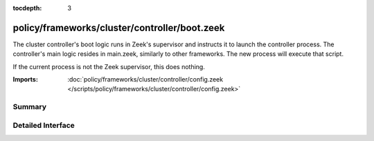 :tocdepth: 3

policy/frameworks/cluster/controller/boot.zeek
==============================================

The cluster controller's boot logic runs in Zeek's supervisor and instructs
it to launch the controller process. The controller's main logic resides in
main.zeek, similarly to other frameworks. The new process will execute that
script.

If the current process is not the Zeek supervisor, this does nothing.

:Imports: :doc:`policy/frameworks/cluster/controller/config.zeek </scripts/policy/frameworks/cluster/controller/config.zeek>`

Summary
~~~~~~~

Detailed Interface
~~~~~~~~~~~~~~~~~~

